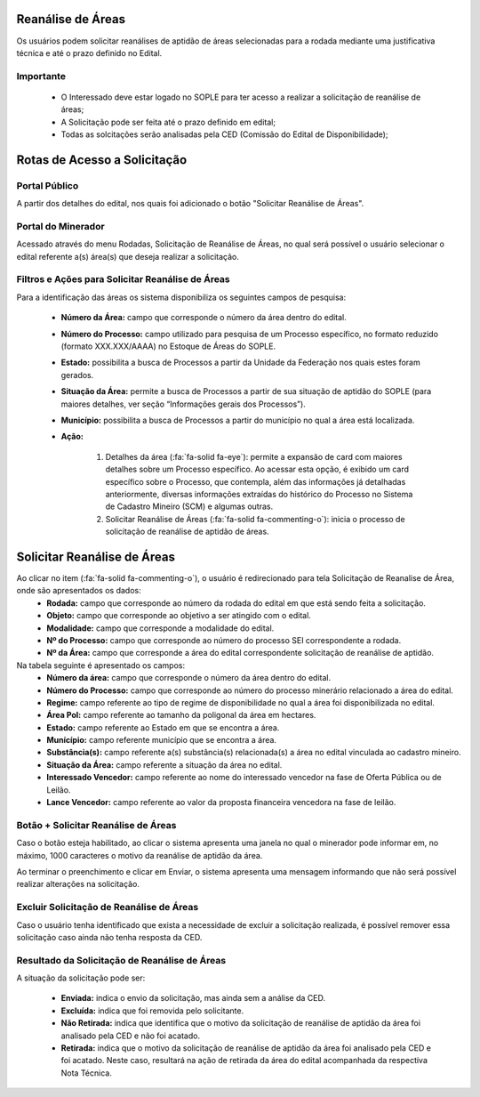 Reanálise de Áreas
==================
Os usuários podem solicitar reanálises de aptidão de áreas selecionadas para a rodada mediante uma justificativa técnica e até o prazo definido no Edital.

Importante
##########
 - O Interessado deve estar logado no SOPLE para ter acesso a realizar a solicitação de reanálise de áreas;
 - A Solicitação pode ser feita até o prazo definido em edital;
 - Todas as solcitações serão analisadas pela CED (Comissão do Edital de Disponibilidade);

Rotas de Acesso a Solicitação
=============================

Portal Público
##############
A partir dos detalhes do edital, nos quais foi adicionado o botão "Solicitar Reanálise de Áreas".

.. image:: ../imagens/12.PortalPublicoSolicitarRetiradaAreas.png

Portal do Minerador
###################
Acessado através do menu Rodadas, Solicitação de Reanálise de Áreas, no qual será possível o usuário selecionar o edital referente a(s) área(s) que deseja realizar a solicitação.

.. image:: ../imagens/12.PortalReanaliseAreas.png


Filtros e Ações para Solicitar Reanálise de Áreas
#################################################

Para a identificação das áreas os sistema disponibiliza os seguintes campos de pesquisa:

    - **Número da Área:** campo que corresponde o número da área dentro do edital.
    - **Número do Processo:** campo utilizado para pesquisa de um Processo específico, no formato reduzido (formato XXX.XXX/AAAA) no Estoque de Áreas do SOPLE.
    - **Estado:** possibilita a busca de Processos a partir da Unidade da Federação nos quais estes foram gerados.
    - **Situação da Área:** permite a busca de Processos a partir de sua situação de aptidão do SOPLE (para maiores detalhes, ver seção “Informações gerais dos Processos”).
    - **Município:** possibilita a busca de Processos a partir do município no qual a área está localizada.
    - **Ação:**

        1) Detalhes da área (:fa:`fa-solid fa-eye`): permite a expansão de card com maiores detalhes sobre um Processo específico. Ao acessar esta opção, é exibido um card específico sobre o Processo, que contempla, além das informações já detalhadas anteriormente, diversas informações extraídas do histórico do Processo no Sistema de Cadastro Mineiro (SCM) e algumas outras.
        2) Solicitar Reanálise de Áreas (:fa:`fa-solid fa-commenting-o`): inicia o processo de solicitação de reanálise de aptidão de áreas.

.. image:: ../imagens/12.SolicitarReanaliseArea.png

Solicitar Reanálise de Áreas
============================

Ao clicar no item (:fa:`fa-solid fa-commenting-o`), o usuário é redirecionado para tela Solicitação de Reanalise de Área, onde são apresentados os dados:
    - **Rodada:** campo que corresponde ao número da rodada do edital em que está sendo feita a solicitação.
    - **Objeto:** campo que corresponde ao objetivo a ser atingido com o edital.
    - **Modalidade:** campo que corresponde a modalidade do edital.
    - **Nº do Processo:** campo que corresponde ao número do processo SEI correspondente a rodada.
    - **Nº da Área:** campo que corresponde a área do edital correspondente solicitação de reanálise de aptidão.

Na tabela seguinte é apresentado os campos:
    - **Número da área:** campo que corresponde o número da área dentro do edital.
    - **Número do Processo:** campo que corresponde ao número do processo minerário relacionado a área do edital.
    - **Regime:** campo referente ao tipo de regime de disponibilidade no qual a área foi disponibilizada no edital.
    - **Área Pol:** campo referente ao tamanho da poligonal da área em hectares.
    - **Estado:** campo referente ao Estado em que se encontra a área.
    - **Munícípio:** campo referente município que se encontra a área.
    - **Substância(s):** campo referente a(s) substância(s) relacionada(s) a área no edital vinculada ao cadastro mineiro.
    - **Situação da Área:** campo referente a situação da área no edital.
    - **Interessado Vencedor:** campo referente ao nome do interessado vencedor na fase de Oferta Pública ou de Leilão.
    - **Lance Vencedor:** campo referente ao valor da proposta financeira vencedora na fase de leilão.

.. image:: ../imagens/12.SolicitacaoDeReanaliseDeArea.png


Botão + Solicitar Reanálise de Áreas
####################################

Caso o botão esteja habilitado, ao clicar o sistema apresenta uma janela no qual o minerador pode informar em, no máximo, 1000 caracteres o motivo da reanálise de aptidão da área.

.. image:: ../imagens/12.SolicitaRea.png

Ao terminar o preenchimento e clicar em Enviar, o sistema apresenta uma mensagem informando que não será possível realizar alterações na solicitação.

.. image:: ../imagens/12.MensagemAtencao.png

Excluir Solicitação de Reanálise de Áreas
#########################################
Caso o usuário tenha identificado que exista a necessidade de excluir a solicitação realizada, é possível remover essa solicitação caso ainda não tenha resposta da CED.

.. image:: ../imagens/12.ExcluirRetirada.png

Resultado da Solicitação de Reanálise de Áreas
##############################################

A situação da solicitação pode ser:

    - **Enviada:** indica o envio da solicitação, mas ainda sem a análise da CED.
    - **Excluída:** indica que foi removida pelo solicitante.
    - **Não Retirada:** indica que identifica que o motivo da solicitação de reanálise de aptidão da área foi analisado pela CED e não foi acatado.
    - **Retirada:** indica que o motivo da solicitação de reanálise de aptidão da área foi analisado pela CED e foi acatado. Neste caso, resultará na ação de retirada da área do edital acompanhada da respectiva Nota Técnica.

.. image:: ../imagens/12.ResultadoAnalise.png